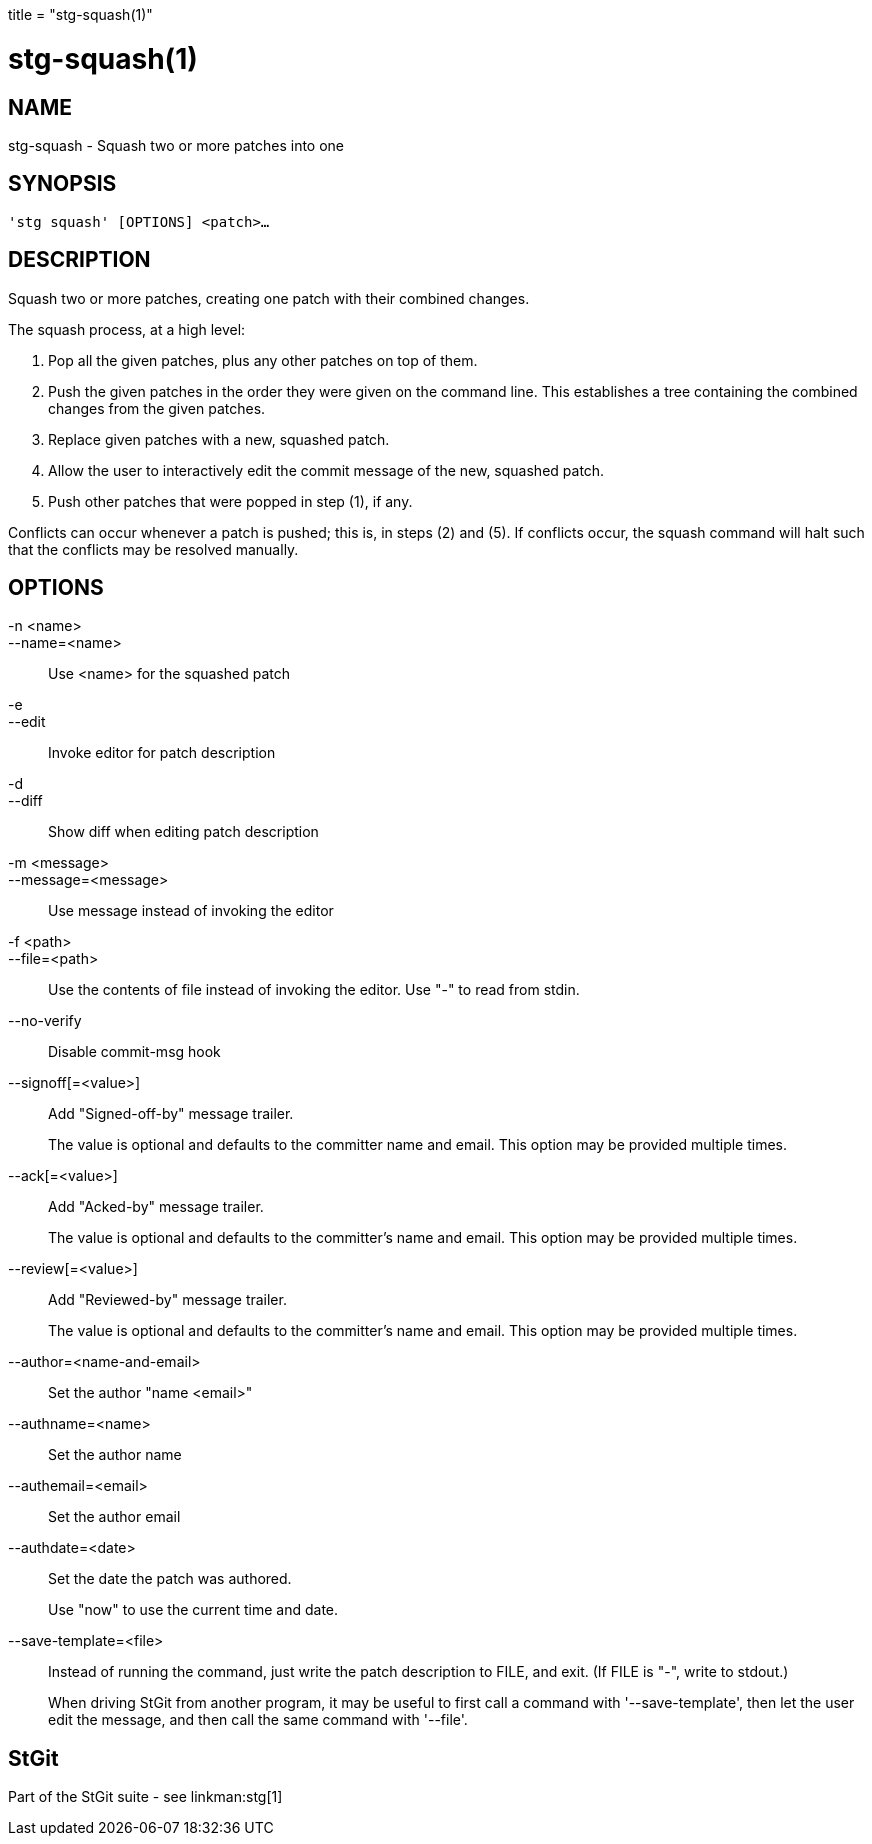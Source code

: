 +++
title = "stg-squash(1)"
+++

stg-squash(1)
=============

NAME
----
stg-squash - Squash two or more patches into one

SYNOPSIS
--------
[verse]
'stg squash' [OPTIONS] <patch>...

DESCRIPTION
-----------

Squash two or more patches, creating one patch with their combined changes.

The squash process, at a high level:

1. Pop all the given patches, plus any other patches on top of them.

2. Push the given patches in the order they were given on the command line.
This establishes a tree containing the combined changes from the given patches.

3. Replace given patches with a new, squashed patch.

4. Allow the user to interactively edit the commit message of the new, squashed patch.

5. Push other patches that were popped in step (1), if any.

Conflicts can occur whenever a patch is pushed; this is, in steps (2) and (5).
If conflicts occur, the squash command will halt such that the conflicts may be
resolved manually.

OPTIONS
-------
-n <name>::
--name=<name>::
    Use <name> for the squashed patch

-e::
--edit::
    Invoke editor for patch description

-d::
--diff::
    Show diff when editing patch description

-m <message>::
--message=<message>::
    Use message instead of invoking the editor

-f <path>::
--file=<path>::
    Use the contents of file instead of invoking the editor. Use "-" to read
    from stdin.

--no-verify::
    Disable commit-msg hook

--signoff[=<value>]::
    Add "Signed-off-by" message trailer.
+
The value is optional and defaults to the committer name and email. This option
may be provided multiple times.

--ack[=<value>]::
    Add "Acked-by" message trailer.
+
The value is optional and defaults to the committer's name and email. This
option may be provided multiple times.

--review[=<value>]::
    Add "Reviewed-by" message trailer.
+
The value is optional and defaults to the committer's name and email. This
option may be provided multiple times.

--author=<name-and-email>::
    Set the author "name <email>"

--authname=<name>::
    Set the author name

--authemail=<email>::
    Set the author email

--authdate=<date>::
    Set the date the patch was authored.
+
Use "now" to use the current time and date.

--save-template=<file>::
    Instead of running the command, just write the patch description to FILE,
    and exit. (If FILE is "-", write to stdout.)
+
When driving StGit from another program, it may be useful to first call a
command with '--save-template', then let the user edit the message, and then
call the same command with '--file'.

StGit
-----
Part of the StGit suite - see linkman:stg[1]
